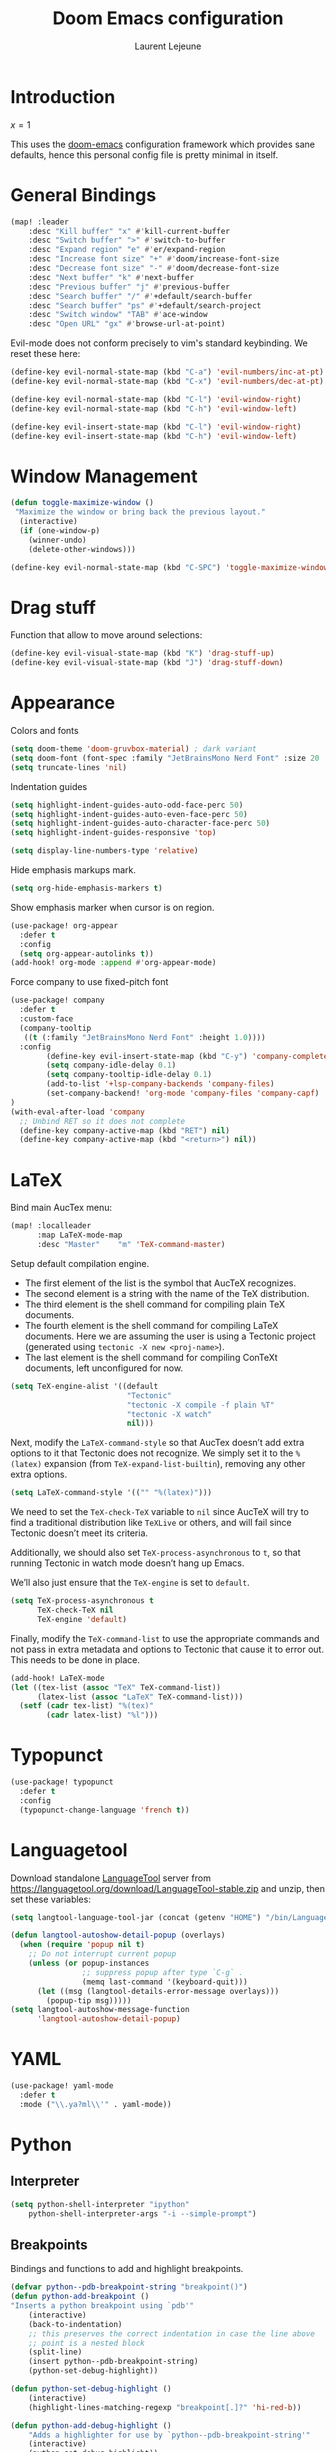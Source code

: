 #+TITLE: Doom Emacs configuration
#+AUTHOR: Laurent Lejeune
#+HTML_HEAD: <link rel="stylesheet" type="text/css" href="../../org/styles/org.css"/>

* Introduction

$x=1$

This uses the [[https://github.com/doomemacs/doomemacs][doom-emacs]] configuration framework which provides sane defaults,
hence this personal config file is pretty minimal in itself.

* General Bindings

#+begin_src emacs-lisp :tangle yes
(map! :leader
    :desc "Kill buffer" "x" #'kill-current-buffer
    :desc "Switch buffer" ">" #'switch-to-buffer
    :desc "Expand region" "e" #'er/expand-region
    :desc "Increase font size" "+" #'doom/increase-font-size
    :desc "Decrease font size" "-" #'doom/decrease-font-size
    :desc "Next buffer" "k" #'next-buffer
    :desc "Previous buffer" "j" #'previous-buffer
    :desc "Search buffer" "/" #'+default/search-buffer
    :desc "Search buffer" "ps" #'+default/search-project
    :desc "Switch window" "TAB" #'ace-window
    :desc "Open URL" "gx" #'browse-url-at-point)
#+end_src

Evil-mode does not conform precisely to vim's standard keybinding.
We reset these here:
#+begin_src emacs-lisp :tangle yes
(define-key evil-normal-state-map (kbd "C-a") 'evil-numbers/inc-at-pt)
(define-key evil-normal-state-map (kbd "C-x") 'evil-numbers/dec-at-pt)

(define-key evil-normal-state-map (kbd "C-l") 'evil-window-right)
(define-key evil-normal-state-map (kbd "C-h") 'evil-window-left)

(define-key evil-insert-state-map (kbd "C-l") 'evil-window-right)
(define-key evil-insert-state-map (kbd "C-h") 'evil-window-left)
#+end_src

* Window Management

#+begin_src emacs-lisp :tangle yes
(defun toggle-maximize-window ()
 "Maximize the window or bring back the previous layout."
  (interactive)
  (if (one-window-p)
    (winner-undo)
    (delete-other-windows)))
#+end_src


#+begin_src emacs-lisp :tangle yes
(define-key evil-normal-state-map (kbd "C-SPC") 'toggle-maximize-window)
#+end_src

* Drag stuff

Function that allow to move around selections:
#+begin_src emacs-lisp :tangle yes
(define-key evil-visual-state-map (kbd "K") 'drag-stuff-up)
(define-key evil-visual-state-map (kbd "J") 'drag-stuff-down)
#+end_src

* Appearance
Colors and fonts
#+begin_src emacs-lisp :tangle yes
(setq doom-theme 'doom-gruvbox-material) ; dark variant
(setq doom-font (font-spec :family "JetBrainsMono Nerd Font" :size 20 :height 1.0 :weight 'normal))
(setq truncate-lines 'nil)
#+end_src

Indentation guides
#+begin_src emacs-lisp :tangle yes
(setq highlight-indent-guides-auto-odd-face-perc 50)
(setq highlight-indent-guides-auto-even-face-perc 50)
(setq highlight-indent-guides-auto-character-face-perc 50)
(setq highlight-indent-guides-responsive 'top)

(setq display-line-numbers-type 'relative)
#+end_src

Hide emphasis markups mark.
#+begin_src emacs-lisp :tangle yes
(setq org-hide-emphasis-markers t)
#+end_src

Show emphasis marker when cursor is on region.

#+begin_src emacs-lisp :tangle yes
(use-package! org-appear
  :defer t
  :config
  (setq org-appear-autolinks t))
(add-hook! org-mode :append #'org-appear-mode)
#+end_src

Force company to use fixed-pitch font
#+begin_src emacs-lisp :tangle yes
(use-package! company
  :defer t
  :custom-face
  (company-tooltip
   ((t (:family "JetBrainsMono Nerd Font" :height 1.0))))
  :config
        (define-key evil-insert-state-map (kbd "C-y") 'company-complete)
        (setq company-idle-delay 0.1)
        (setq company-tooltip-idle-delay 0.1)
        (add-to-list '+lsp-company-backends 'company-files)
        (set-company-backend! 'org-mode 'company-files 'company-capf)
)
(with-eval-after-load 'company
  ;; Unbind RET so it does not complete
  (define-key company-active-map (kbd "RET") nil)
  (define-key company-active-map (kbd "<return>") nil))
#+end_src

* LaTeX
Bind main AucTex menu:

#+begin_src emacs-lisp :tangle yes
(map! :localleader
      :map LaTeX-mode-map
      :desc "Master"    "m" 'TeX-command-master)
#+end_src

Setup default compilation engine.

- The first element of the list is the symbol that AucTeX recognizes.
- The second element is a string with the name of the TeX distribution.
- The third element is the shell command for compiling plain TeX documents.
- The fourth element is the shell command for compiling LaTeX documents.
   Here we are assuming the user is using a Tectonic project (generated using ~tectonic -X new <proj-name>~).
- The last element is the shell command for compiling ConTeXt documents, left unconfigured for now.

#+begin_src emacs-lisp :tangle yes
(setq TeX-engine-alist '((default
                          "Tectonic"
                          "tectonic -X compile -f plain %T"
                          "tectonic -X watch"
                          nil)))
#+end_src

Next, modify the ~LaTeX-command-style~ so that AucTex doesn’t add extra options to it that Tectonic does not recognize.
We simply set it to the ~%(latex)~ expansion (from ~TeX-expand-list-builtin~), removing any other extra options.

#+begin_src emacs-lisp :tangle yes
(setq LaTeX-command-style '(("" "%(latex)")))
#+end_src

We need to set the ~TeX-check-TeX~ variable to ~nil~ since AucTeX will try to find a traditional distribution like ~TeXLive~ or others, and will fail since Tectonic doesn’t meet its criteria.

Additionally, we should also set ~TeX-process-asynchronous~ to ~t~, so that running Tectonic in watch mode doesn’t hang up Emacs.

We’ll also just ensure that the ~TeX-engine~ is set to ~default~.

#+begin_src emacs-lisp :tangle yes
(setq TeX-process-asynchronous t
      TeX-check-TeX nil
      TeX-engine 'default)
#+end_src

Finally, modify the ~TeX-command-list~ to use the appropriate commands and not pass in extra metadata and options to Tectonic that cause it to error out. This needs to be done in place.

#+begin_src emacs-lisp :tangle yes
(add-hook! LaTeX-mode
(let ((tex-list (assoc "TeX" TeX-command-list))
      (latex-list (assoc "LaTeX" TeX-command-list)))
  (setf (cadr tex-list) "%(tex)"
        (cadr latex-list) "%l")))
#+end_src

* Typopunct

#+begin_src emacs-lisp :tangle yes
(use-package! typopunct
  :defer t
  :config
  (typopunct-change-language 'french t))
  #+end_src

* Languagetool
Download standalone [[https://languagetool.org/][LanguageTool]] server from https://languagetool.org/download/LanguageTool-stable.zip and unzip, then set these variables:

#+begin_src emacs-lisp :tangle yes
(setq langtool-language-tool-jar (concat (getenv "HOME") "/bin/LanguageTool-5.2/languagetool-commandline.jar"))

(defun langtool-autoshow-detail-popup (overlays)
  (when (require 'popup nil t)
    ;; Do not interrupt current popup
    (unless (or popup-instances
                ;; suppress popup after type `C-g` .
                (memq last-command '(keyboard-quit)))
      (let ((msg (langtool-details-error-message overlays)))
        (popup-tip msg)))))
(setq langtool-autoshow-message-function
      'langtool-autoshow-detail-popup)

#+end_src

* YAML
#+begin_src emacs-lisp :tangle yes
(use-package! yaml-mode
  :defer t
  :mode ("\\.ya?ml\\'" . yaml-mode))
#+end_src

* Python
** Interpreter
#+begin_src emacs-lisp :tangle yes
(setq python-shell-interpreter "ipython"
    python-shell-interpreter-args "-i --simple-prompt")
#+end_src

** Breakpoints

Bindings and functions to add and highlight breakpoints.
#+begin_src emacs-lisp :tangle yes
(defvar python--pdb-breakpoint-string "breakpoint()")
(defun python-add-breakpoint ()
"Inserts a python breakpoint using `pdb'"
    (interactive)
    (back-to-indentation)
    ;; this preserves the correct indentation in case the line above
    ;; point is a nested block
    (split-line)
    (insert python--pdb-breakpoint-string)
    (python-set-debug-highlight))

(defun python-set-debug-highlight ()
    (interactive)
    (highlight-lines-matching-regexp "breakpoint[.]?" 'hi-red-b))

(defun python-add-debug-highlight ()
    "Adds a highlighter for use by `python--pdb-breakpoint-string'"
    (interactive)
    (python-set-debug-highlight))
    (add-hook 'python-ts-mode-hook 'python-add-debug-highlight)

(map! :localleader
      :map python-ts-mode-map
      :desc "Insert breakpoint"    "d" 'python-add-breakpoint)
#+end_src

** Docstrings

Generate numpy-style docstring automatically from function definition
with [[https://github.com/douglasdavis/numpydoc.el][numpydoc.el]].

#+begin_src emacs-lisp :tangle yes
(use-package! numpydoc
  :defer t
  :init
  (setq numpydoc-insertion-style 'yas))

(map! :localleader
      :map python-mode-map
      :desc "Auto docstring"  "s" 'numpydoc-generate)
#+end_src

* Docker
Disable format-on-save in docker-mode.
This is acting funny when dealing with ~FROM~ instructions.
#+begin_src emacs-lisp :tangle yes
(setq +format-on-save-disabled-modes (add-to-list '+format-on-save-disabled-modes 'dockerfile-mode))
#+end_src
* Golang
#+begin_src emacs-lisp :tangle yes
(setq lsp-go-use-gofumpt t)
#+end_src
* Harpoon
#+begin_src emacs-lisp :tangle yes
(map! :leader
      (:prefix-map ("r" . "Harpoon")
       (:desc "Menu" "m" #'harpoon-quick-menu-hydra
        :desc "Add file" "a" #'harpoon-add-file
        :desc "Edit file" "r" #'harpoon-toggle-file
        :desc "Clear" "c" 'harpoon-clear)))

(map! :leader "1" 'harpoon-go-to-1)
(map! :leader "2" 'harpoon-go-to-2)
(map! :leader "3" 'harpoon-go-to-3)
(map! :leader "4" 'harpoon-go-to-4)
(map! :leader "5" 'harpoon-go-to-5)
(map! :leader "6" 'harpoon-go-to-6)
(map! :leader "7" 'harpoon-go-to-7)
(map! :leader "8" 'harpoon-go-to-8)
(map! :leader "9" 'harpoon-go-to-9)
(map! :leader "0" 'harpoon-go-to-10)
#+end_src
* Org

#+begin_src emacs-lisp :tangle yes
(setq org-export-use-babel t)
(setq org-directory "~/org/")
(setq org-latex-pdf-process '("tectonic %f"))
(setq org-export-in-background t)
#+end_src

#+begin_src emacs-lisp :tangle yes
(use-package! org-auto-tangle
  :defer t
  :hook (org-mode . org-auto-tangle-mode)
  :config
  (setq org-auto-tangle-default t))
#+end_src

** Backends/Exporters

A couple custom LaTeX classes.

#+begin_src emacs-lisp :tangle yes
(after! ox-latex
    (add-to-list 'org-latex-classes
                '("koma-article" "\\documentclass{scrartcl}"
                ("\\section{%s}" . "\\section*{%s}")
                ("\\subsection{%s}" . "\\subsection*{%s}")
                ("\\subsubsection{%s}" . "\\subsubsection*{%s}")
                ("\\paragraph{%s}" . "\\paragraph*{%s}")
                ("\\subparagraph{%s}" . "\\subparagraph*{%s}")))

    (add-to-list 'org-latex-classes
                '("koma-article-fr" "\\documentclass[french]{scrartcl}"
                ("\\section{%s}" . "\\section*{%s}")
                ("\\subsection{%s}" . "\\subsection*{%s}")
                ("\\subsubsection{%s}" . "\\subsubsection*{%s}")
                ("\\paragraph{%s}" . "\\paragraph*{%s}")
                ("\\subparagraph{%s}" . "\\subparagraph*{%s}")))

    (add-to-list 'org-latex-classes
                '("memoir-fr"
                "\\documentclass[a4paper,11pt,titlepage, twoside]{memoir}
                    \\usepackage[utf8]{inputenc}
                    \\usepackage[T1]{fontenc}
                    \\usepackage{fixltx2e}
                    \\usepackage{hyperref}
                    \\usepackage{mathpazo}
                    \\usepackage{color}
                    \\usepackage{enumerate}
                    \\definecolor{bg}{rgb}{0.95,0.95,0.95}
                    \\tolerance=1000
                    \\linespread{1.1}
                    \\hypersetup{pdfborder=0 0 0}"
                ("\\chapter{%s}" . "\\chapter*{%s}")
                ("\\section{%s}" . "\\section*{%s}")
                ("\\subsection{%s}" . "\\subsection*{%s}")
                ("\\subsubsection{%s}" . "\\subsubsection*{%s}")
                ("\\paragraph{%s}" . "\\paragraph*{%s}")
                ("\\subparagraph{%s}" . "\\subparagraph*{%s}")))

    (add-to-list 'org-latex-classes
                '("TMI"
                "\\documentclass[journal, web, twoside]{ieeecolor}"
                ("\\section{%s}" . "\\section*{%s}")
                ("\\subsection{%s}" . "\\subsection*{%s}")
                ("\\subsubsection{%s}" . "\\subsubsection*{%s}")
                ("\\paragraph{%s}" . "\\paragraph*{%s}")
                ("\\subparagraph{%s}" . "\\subparagraph*{%s}")))

)
#+end_src


Detect french-style quotes when exporting

#+begin_src emacs-lisp :tangle no
(after! ox
    (setq fr-quotes '("fr"
                    (primary-opening :utf-8 "« " :html "&laquo;&nbsp;" :latex "\\enquote{" :texinfo "@guillemetleft{}@tie{}")
                    (primary-closing :utf-8 " »" :html "&nbsp;&raquo;" :latex "}" :texinfo "@tie{}@guillemetright{}")
                    (secondary-opening :utf-8 "« " :html "&laquo;&nbsp;" :latex "\\\enquote{" :texinfo "@guillemetleft{}@tie{}")
                    (secondary-closing :utf-8 " »" :html "&nbsp;&raquo;" :latex "\\}" :texinfo "@tie{}@guillemetright{}")
                    (apostrophe :utf-8 "’" :html "&rsquo;")))
    (add-to-list 'org-export-smart-quotes-alist fr-quotes))
#+end_src

Exporter for the [[https://github.com/posquit0/Awesome-CV][awesome-cv]] latex class.
#+begin_src emacs-lisp :tangle yes
(use-package! ox-awesomecv
  :after org)
#+end_src

When exporting to HTML, force code block background to use current theme color, otherwise,
things may end up not readable when using dark themes.

#+begin_src emacs-lisp :tangle yes
(defun my/org-inline-css-hook (exporter)
  "Insert custom inline css to automatically set the
background of code to whatever theme I'm using's background"
  (when (eq exporter 'html)
    (let* ((my-pre-bg (face-background 'default))
           (my-pre-fg (face-foreground 'default)))
      (setq
       org-html-head-extra
       (concat
        org-html-head-extra
        (format "<style type=\"text/css\">\n pre.src {background-color: %s; color: %s;}</style>\n"
                my-pre-bg my-pre-fg))))))

(add-hook 'org-export-before-processing-hook 'my/org-inline-css-hook)
#+end_src

** Org-ref / bibtex
- We define in ~org-ref-default-bibliography~ a default ~bib~ file.
- We use [[https://tectonic-typesetting.github.io/en-US/][tectonic]] to generate ~pdf~ files from LaTeX.
- When adding citations in popup buffer, finish by using *M-Enter*.

#+begin_src emacs-lisp :tangle yes
(use-package! org-ref
  :defer t
    :init
        (setq org-ref-bibliography-notes "~/org/paper-notes/paper-notes.org"
            org-ref-default-bibliography "~/org/refs.bib"
            bibtex-completion-bibliography org-ref-default-bibliography
            bibtex-completion-notes-path "~/org/paper-notes/paper-notes.org"
            bibtex-completion-pdf-open-function
                (lambda (fpath)
                (call-process "zathura" nil 0 nil fpath))))

(map! :localleader
      :map org-mode-map
      :desc "Insert citation" "c" 'org-cite-insert)
#+end_src

** Org-capture
#+begin_src emacs-lisp :tangle yes
(setq org-capture-templates
  (quote
   (("t" "todo" entry
     (file+headline "~/org/todo.org" "Tasks")
     "* TODO %U %?\n\n"
     :empty-lines-after 1)
    ("n" "note" entry
     (file+headline "~/org/notes.org" "Inbox")
     "* %U %? \n\n"
     :empty-lines-after 1))))
#+end_src


* Others

#+begin_src emacs-lisp :tangle yes
(after! counsel
  (setq counsel-rg-base-command "rg -M 240 --with-filename --no-heading --line-number --color never %s || true"))
#+end_src


#+begin_src emacs-lisp :tangle yes
(setq confirm-kill-emacs nil)
#+end_src

* Notmuch

** Cheatsheet

*** Autocomplete addresses
By default, notmuch uses ~notmuch address~ to fetch all email addresses parsed until now.
Use ~<TAB>~ when writing an address in the "To" field to auto-complete.

*** Forwarding
Open email you want to forward and press ~c f~.

** Saved Searches

Prepared search queries. Use ~J~ (capital) to select one of these interactively.

#+begin_src emacs-lisp :tangle yes
(setq ll/notmuch-default-query "tag:inbox AND not tag:deleted AND date:3months..")
(after! notmuch
    (setq notmuch-saved-searches
        `((:name "inbox"
        :query ,ll/notmuch-default-query
        :key "i"
        :search-type: tree)
        (:name "sent"
        :query "tag:sent AND not tag:deleted")
        (:name "gmail"
        :query "tag:Gmail/Inbox AND not tag:deleted"
        :key "g"
        :search-type: tree)
        (:name "personal"
        :query "tag:Gandi/Inbox AND not tag:deleted"
        :key "p"
        :search-type tree)))
    (setq +notmuch-mail-folder "~/.mail")
    (setq +notmuch-sync-backend 'mbsync)
    (setq +notmuch-home-function (lambda () (notmuch-search ll/notmuch-default-query)))
    
    (map! :leader
        :map notmuch-mode-map
        :desc "Saved searches" "mj" 'notmuch-jump-search))
#+end_src

** My Identity

#+begin_src emacs-lisp :tangle yes
(setq notmuch-always-prompt-for-sender t)
(setq user-full-name "Laurent Lejeune")
(setq user-mail-address "me@lejeunel.org")
(setq mail-host-address "lejeunel.org")
#+end_src

** External Viewer
Use xdg-open to open attachments.
#+begin_src emacs-lisp :tangle yes
(after! notmuch
  (setq notmuch-show-part-action-list
        '(("Open with xdg-open" . (lambda (part) (start-process "xdg-open" nil "xdg-open" (notmuch-show-get-filename part))))
          ("View" . notmuch-show-view-part)
          ("Save" . notmuch-show-save-part))))
#+end_src

** MSMTP

If msmtp is passed the envelope address on the command line
it will automatically pick the matching account.
We want that emacs pass the envelope from.
There are overlapping configuration variables that control this,
and it's a little confusing, but setting these three works for me:

#+begin_src emacs-lisp :tangle yes
(setq mail-specify-envelope-from t)
(setq message-sendmail-envelope-from 'header)
(setq mail-envelope-from 'header)
#+end_src

** Forwarding

This sets default "forward-to" subject. We simply preprend "Fwd: " to
the original subject.

#+begin_src emacs-lisp :tangle yes
(setq message-make-forward-subject-function 'message-forward-subject-fwd)
#+end_src

** Avoid Empty Subjects

This asks for a confirmation when sending an email with an empty subject.

#+begin_src emacs-lisp :tangle yes
(defun my-notmuch-mua-empty-subject-check ()
  "Request confirmation before sending a message with empty subject"
  (when (and (null (message-field-value "Subject"))
             (not (y-or-n-p "Subject is empty, send anyway? ")))
    (error "Sending message cancelled: empty subject.")))
(add-hook 'message-send-hook 'my-notmuch-mua-empty-subject-check)
#+end_src


* VTerm
Binding to spawn a vterm with specific window placement.

#+begin_src emacs-lisp :tangle yes
(after! vterm
  (set-popup-rule! "^.*vterm.*" :size 0.5 :vslot -4 :select t :quit nil :ttl 0 :side 'right))
(map! :leader
    :desc "Open vterm" "v" #'+vterm/here)
#+end_src

* Workspaces

#+begin_src emacs-lisp :tangle yes
(general-create-definer comma-leader-def
  :states '(normal)
  :prefix ",")

;; Bind commands under the comma prefix
(comma-leader-def
    :desc "Switch workspace" "," #'+workspace/switch-to
    :desc "Rename workspace" "r" #'+workspace/rename
    :desc "Kill workspace" "k" #'+workspace/kill
    :desc "New named workspace" "n" #'+workspace/new-named)
#+end_src
